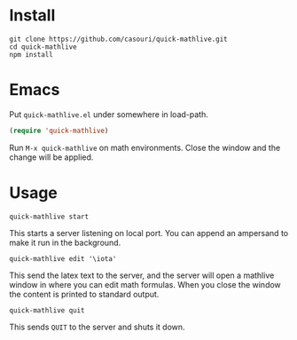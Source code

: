 * Install
#+BEGIN_SRC shell
git clone https://github.com/casouri/quick-mathlive.git
cd quick-mathlive
npm install
#+END_SRC

* Emacs
Put =quick-mathlive.el= under somewhere in load-path.

#+BEGIN_SRC emacs-lisp
(require 'quick-mathlive)
#+END_SRC

Run =M-x quick-mathlive= on math environments. Close the window and the change will be applied.

* Usage
#+BEGIN_SRC shell
quick-mathlive start
#+END_SRC
This starts a server listening on local port. You can append an ampersand to make it run in the background.

#+BEGIN_SRC shell
quick-mathlive edit '\iota'
#+END_SRC
This send the latex text to the server, and the server will open a mathlive window in where you can edit math formulas. When you close the window the content is printed to standard output.

#+BEGIN_SRC shell
quick-mathlive quit
#+END_SRC
This sends =QUIT= to the server and shuts it down.
